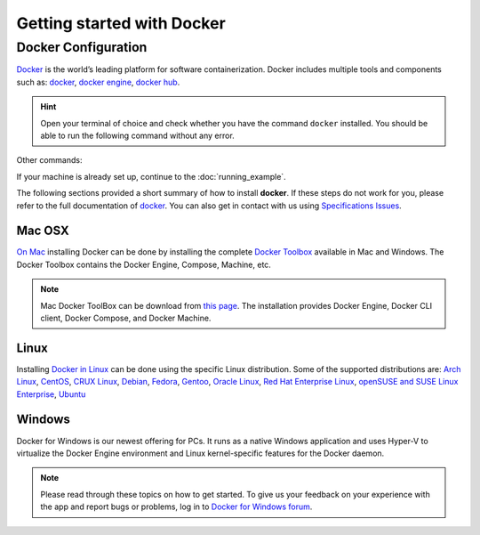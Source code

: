 .. _getting_started

Getting started with Docker
============================

Docker Configuration
---------------

`Docker <https://www.docker.com/>`__ is the world’s leading platform for software containerization. Docker includes multiple tools and components such as: `docker <https://docs.docker.com/>`__, `docker engine <https://docs.docker.com/engine/installation/>`__, `docker hub <https://docs.docker.com/docker-hub/>`__.

.. hint:: Open your terminal of choice and check whether you have the command ``docker`` installed. You should be able to run the following command without any error.

Other commands:

.. code-block:: bash
    $ docker --version
    Docker version 1.12.0, build 8eab29e

    $docker-compose --version
    docker-compose version 1.8.0, build f3628c7

    $docker-machine --version
    docker-machine version 0.8.0, build b85aac1


If your machine is already set up, continue to the :doc:`running_example`.

The following sections provided a short summary of how to install **docker**. If these steps do not work for you, please refer to the full documentation of `docker <https://docs.docker.com/>`__. You can also get in contact with us using `Specifications Issues <https://github.com/BioContainers/specs>`__.

Mac OSX
~~~~~~~~~~

`On Mac <https://docs.docker.com/docker-for-mac/>`__ installing Docker can be done by installing the complete `Docker Toolbox <https://www.docker.com/products/docker-toolbox>`__ available in Mac and Windows. The Docker Toolbox contains the Docker Engine, Compose, Machine, etc.

.. note:: Mac Docker ToolBox can be download from `this page <https://docs.docker.com/docker-for-mac/>`__. The installation provides Docker Engine, Docker CLI client, Docker Compose, and Docker Machine.


Linux
~~~~~

Installing `Docker in Linux <https://docs.docker.com/engine/installation/>`__ can be done using the specific Linux distribution. Some of the supported
distributions are: `Arch Linux <https://docs.docker.com/engine/installation/linux/archlinux/>`__, `CentOS <https://docs.docker.com/engine/installation/linux/centos/>`__, `CRUX Linux <https://docs.docker.com/engine/installation/linux/cruxlinux/>`__, `Debian <https://docs.docker.com/engine/installation/linux/debian/>`__, `Fedora <https://docs.docker.com/engine/installation/linux/fedora/>`__, `Gentoo <https://docs.docker.com/engine/installation/linux/gentoolinux/>`__, `Oracle Linux <https://docs.docker.com/engine/installation/linux/oracle/>`__, `Red Hat Enterprise Linux <https://docs.docker.com/engine/installation/linux/rhel/>`__, `openSUSE and SUSE Linux Enterprise <https://docs.docker.com/engine/installation/linux/SUSE/>`__, `Ubuntu <https://docs.docker.com/engine/installation/linux/ubuntulinux/>`__

Windows
~~~~~~~

Docker for Windows is our newest offering for PCs. It runs as a native Windows application and uses Hyper-V to virtualize the Docker Engine environment and Linux kernel-specific features for the Docker daemon.

.. note:: Please read through these topics on how to get started. To give us your feedback on your experience with the app and report bugs or problems, log in to `Docker for Windows forum <https://forums.docker.com/c/docker-for-windows>`__.


